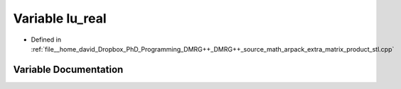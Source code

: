 .. _exhale_variable_matrix__product__stl_8cpp_1a2d83a61ea3071999661335a5f6088aa0:

Variable lu_real
================

- Defined in :ref:`file__home_david_Dropbox_PhD_Programming_DMRG++_DMRG++_source_math_arpack_extra_matrix_product_stl.cpp`


Variable Documentation
----------------------


.. doxygenvariable:: lu_real
